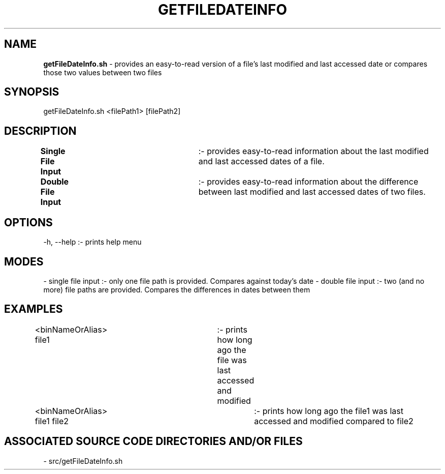 .TH GETFILEDATEINFO 1 "2024" "GET FILE DATE INFO MANUAL"
.SH NAME
.PP
\fBgetFileDateInfo.sh\fR - provides an easy-to-read version of a file's last modified and last accessed date or compares those two values between two files
.SH SYNOPSIS
.PP
getFileDateInfo.sh \<filePath1\> [filePath2]
.SH DESCRIPTION
.PP
\fBSingle File Input\fR		:- provides easy-to-read information about the last modified and last accessed dates of a file.
.br
\fBDouble File Input\fR		:- provides easy-to-read information about the difference between last modified and last accessed dates of two files.
.SH OPTIONS
.PP
-h, --help  :- prints help menu
.SH MODES
.PP
- single file input     :- only one file path is provided. Compares against today's date
- double file input     :- two (and no more) file paths are provided. Compares the differences in dates between them
.SH EXAMPLES
.PP
\<binNameOrAlias\> file1	:- prints how long ago the file was last accessed and modified

\<binNameOrAlias\> file1 file2	:- prints how long ago the file1 was last accessed and modified compared to file2
.SH ASSOCIATED SOURCE CODE DIRECTORIES AND/OR FILES
.PP
- src/getFileDateInfo.sh
